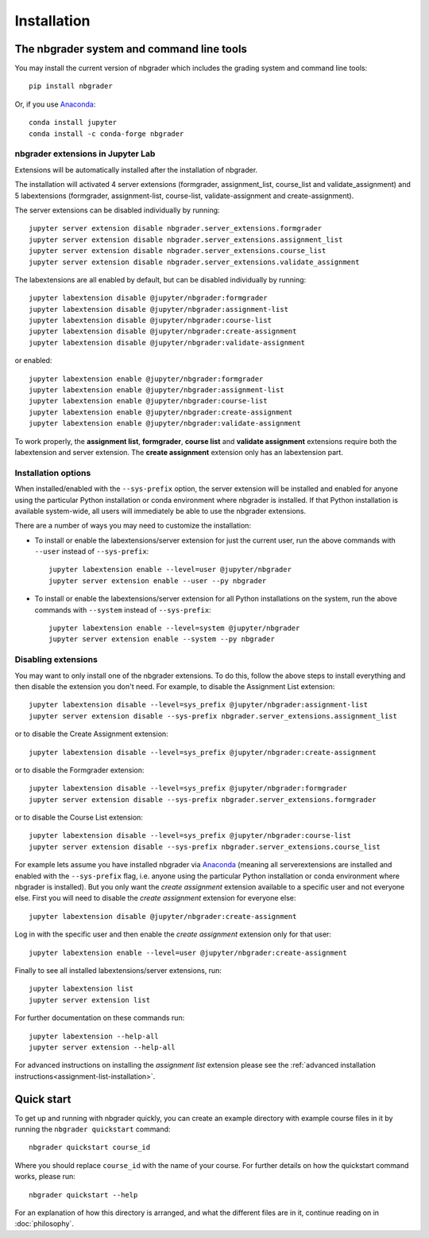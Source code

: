
Installation
============

The nbgrader system and command line tools
------------------------------------------
You may install the current version of nbgrader which includes the grading
system and command line tools::

    pip install nbgrader

Or, if you use `Anaconda <https://www.anaconda.com/download>`__::

    conda install jupyter
    conda install -c conda-forge nbgrader


nbgrader extensions in Jupyter Lab
~~~~~~~~~~~~~~~~~~~~~~~~~~~~~~~~~~

Extensions will be automatically installed after the installation of nbgrader.

The installation will activated 4 server extensions
(formgrader, assignment_list, course_list and validate_assignment)
and 5 labextensions (formgrader, assignment-list, course-list, validate-assignment and create-assignment).

The server extensions can be disabled individually by running::

    jupyter server extension disable nbgrader.server_extensions.formgrader
    jupyter server extension disable nbgrader.server_extensions.assignment_list
    jupyter server extension disable nbgrader.server_extensions.course_list
    jupyter server extension disable nbgrader.server_extensions.validate_assignment

The labextensions are all enabled by default, but can be disabled individually by running::

    jupyter labextension disable @jupyter/nbgrader:formgrader
    jupyter labextension disable @jupyter/nbgrader:assignment-list
    jupyter labextension disable @jupyter/nbgrader:course-list
    jupyter labextension disable @jupyter/nbgrader:create-assignment
    jupyter labextension disable @jupyter/nbgrader:validate-assignment

or enabled::

    jupyter labextension enable @jupyter/nbgrader:formgrader
    jupyter labextension enable @jupyter/nbgrader:assignment-list
    jupyter labextension enable @jupyter/nbgrader:course-list
    jupyter labextension enable @jupyter/nbgrader:create-assignment
    jupyter labextension enable @jupyter/nbgrader:validate-assignment

To work properly, the **assignment list**, **formgrader**, **course list** and **validate assignment**
extensions require both the labextension and server extension. The **create
assignment** extension only has an labextension part.

Installation options
~~~~~~~~~~~~~~~~~~~~

When installed/enabled with the ``--sys-prefix`` option, the
server extension will be installed and enabled for anyone using the particular
Python installation or conda environment where nbgrader is installed. If that
Python installation is available system-wide, all users will immediately be
able to use the nbgrader extensions.

There are a number of ways you may need to customize the installation:

-  To install or enable the labextensions/server extension for just the
   current user, run the above commands with ``--user`` instead of ``--sys-prefix``::

    jupyter labextension enable --level=user @jupyter/nbgrader
    jupyter server extension enable --user --py nbgrader

-  To install or enable the labextensions/server extension for all
   Python installations on the system, run the above commands with ``--system`` instead of ``--sys-prefix``::

    jupyter labextension enable --level=system @jupyter/nbgrader
    jupyter server extension enable --system --py nbgrader

Disabling extensions
~~~~~~~~~~~~~~~~~~~~

You may want to only install one of the nbgrader extensions. To do this, follow
the above steps to install everything and then disable the extension you don't
need. For example, to disable the Assignment List extension::

    jupyter labextension disable --level=sys_prefix @jupyter/nbgrader:assignment-list
    jupyter server extension disable --sys-prefix nbgrader.server_extensions.assignment_list

or to disable the Create Assignment extension::

    jupyter labextension disable --level=sys_prefix @jupyter/nbgrader:create-assignment

or to disable the Formgrader extension::

    jupyter labextension disable --level=sys_prefix @jupyter/nbgrader:formgrader
    jupyter server extension disable --sys-prefix nbgrader.server_extensions.formgrader

or to disable the Course List extension::

    jupyter labextension disable --level=sys_prefix @jupyter/nbgrader:course-list
    jupyter server extension disable --sys-prefix nbgrader.server_extensions.course_list

For example lets assume you have installed nbgrader via `Anaconda
<https://www.anaconda.com/download>`__ (meaning all serverextensions are installed
and enabled with the ``--sys-prefix`` flag, i.e. anyone using the particular
Python installation or conda environment where nbgrader is installed). But you
only want the *create assignment* extension available to a specific user and
not everyone else. First you will need to disable the *create assignment*
extension for everyone else::

    jupyter labextension disable @jupyter/nbgrader:create-assignment

Log in with the specific user and then enable the *create assignment* extension
only for that user::

    jupyter labextension enable --level=user @jupyter/nbgrader:create-assignment

Finally to see all installed labextensions/server extensions, run::

    jupyter labextension list
    jupyter server extension list

For further documentation on these commands run::

    jupyter labextension --help-all
    jupyter server extension --help-all

For advanced instructions on installing the *assignment list* extension please
see the :ref:`advanced installation instructions<assignment-list-installation>`.

Quick start
-----------

To get up and running with nbgrader quickly, you can create an example
directory with example course files in it by running the ``nbgrader
quickstart`` command::

    nbgrader quickstart course_id

Where you should replace ``course_id`` with the name of your course. For
further details on how the quickstart command works, please run::

    nbgrader quickstart --help

For an explanation of how this directory is arranged, and what the different
files are in it, continue reading on in :doc:`philosophy`.
